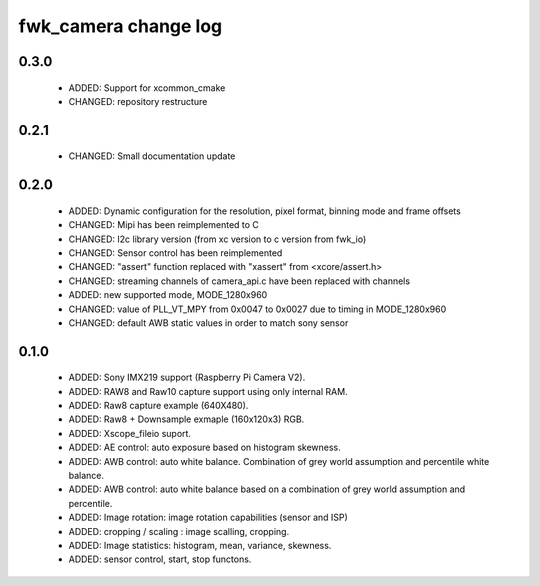fwk_camera change log
=====================

0.3.0
-----

  * ADDED: Support for xcommon_cmake
  * CHANGED: repository restructure

0.2.1
-----

  * CHANGED: Small documentation update

0.2.0
-----

  * ADDED: Dynamic configuration for the resolution, pixel format, binning mode
    and frame offsets
  * CHANGED: Mipi has been reimplemented to C
  * CHANGED: I2c library version (from xc version to c version from fwk_io)
  * CHANGED: Sensor control has been reimplemented
  * CHANGED: "assert" function replaced with "xassert" from <xcore/assert.h>
  * CHANGED: streaming channels of camera_api.c have been replaced with channels
  * ADDED: new supported mode, MODE_1280x960
  * CHANGED: value of  PLL_VT_MPY from 0x0047 to 0x0027 due to timing in
    MODE_1280x960
  * CHANGED: default AWB static values in order to match sony sensor

0.1.0
-----

  * ADDED: Sony IMX219 support (Raspberry Pi Camera V2).
  * ADDED: RAW8 and Raw10 capture support using only internal RAM.
  * ADDED: Raw8 capture example (640X480).
  * ADDED: Raw8 + Downsample exmaple (160x120x3) RGB.
  * ADDED: Xscope_fileio suport.
  * ADDED: AE control: auto exposure based on histogram skewness.
  * ADDED: AWB control: auto white balance. Combination of grey world assumption
    and percentile white balance.
  * ADDED: AWB control: auto white balance based on a combination of grey world
    assumption and percentile.
  * ADDED: Image rotation: image rotation capabilities (sensor and ISP)
  * ADDED: cropping / scaling : image scalling, cropping.
  * ADDED: Image statistics: histogram, mean, variance, skewness.
  * ADDED: sensor control, start, stop functons.

